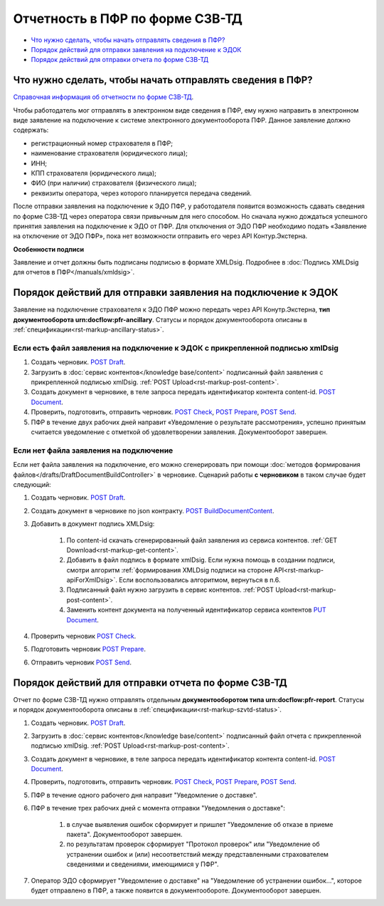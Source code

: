 .. _`Справочная информация об отчетности по форме СЗВ-ТД`: https://support.kontur.ru/pages/viewpage.action?pageId=43058621
.. _`POST Draft`: https://developer.kontur.ru/doc/extern/method?type=post&path=%2Fv1%2F%7BaccountId%7D%2Fdrafts
.. _`POST BuildDocumentContent`: https://developer.kontur.ru/doc/extern/method?type=post&path=%2Fv1%2F%7BaccountId%7D%2Fdrafts%2F%7BdraftId%7D%2Fbuild-document
.. _`POST Document`: https://developer.kontur.ru/doc/extern/method?type=post&path=%2Fv1%2F%7BaccountId%7D%2Fdrafts%2F%7BdraftId%7D%2Fdocuments
.. _`PUT Document`: https://developer.kontur.ru/doc/extern/method?type=put&path=%2Fv1%2F%7BaccountId%7D%2Fdrafts%2F%7BdraftId%7D%2Fdocuments%2F%7BdocumentId%7D
.. _`POST Check`: https://developer.kontur.ru/doc/extern/method?type=post&path=%2Fv1%2F%7BaccountId%7D%2Fdrafts%2F%7BdraftId%7D%2Fcheck
.. _`POST Prepare`: https://developer.kontur.ru/doc/extern/method?type=post&path=%2Fv1%2F%7BaccountId%7D%2Fdrafts%2F%7BdraftId%7D%2Fprepare
.. _`POST Send`: https://developer.kontur.ru/doc/extern/method?type=post&path=%2Fv1%2F%7BaccountId%7D%2Fdrafts%2F%7BdraftId%7D%2Fsend
.. _`GET DraftDocument`: https://developer.kontur.ru/doc/extern/method?type=get&path=%2Fv1%2F%7BaccountId%7D%2Fdrafts%2F%7BdraftId%7D


Отчетность в ПФР по форме СЗВ-ТД
================================

* `Что нужно сделать, чтобы начать отправлять сведения в ПФР?`_
* `Порядок действий для отправки заявления на подключение к ЭДОК`_
* `Порядок действий для отправки отчета по форме СЗВ-ТД`_

Что нужно сделать, чтобы начать отправлять сведения в ПФР?
----------------------------------------------------------

`Справочная информация об отчетности по форме СЗВ-ТД`_.

Чтобы работодатель мог отправлять в электронном виде сведения в ПФР, ему нужно направить в электронном виде заявление на подключение к системе электронного документооборота ПФР. Данное заявление должно содержать:

* регистрационный номер страхователя в ПФР;
* наименование страхователя (юридического лица);
* ИНН;
* КПП страхователя (юридического лица);
* ФИО (при наличии) страхователя (физического лица);
* реквизиты оператора, через которого планируется передача сведений.

После отправки заявления на подключение к ЭДО ПФР, у работодателя появится возможность сдавать сведения по форме СЗВ-ТД через оператора связи привычным для него способом. Но сначала нужно дождаться успешного принятия заявления на подключение к ЭДО от ПФР. Для отключения от ЭДО ПФР необходимо подать «Заявление на отключение от ЭДО ПФР», пока нет возможности отправить его через API Контур.Экстерна. 

**Особенности подписи**

Заявление и отчет должны быть подписаны подписью в формате XMLDsig. Подробнее в :doc:`Подпись XMLDsig для отчетов в ПФР</manuals/xmldsig>`.

Порядок действий для отправки заявления на подключение к ЭДОК
-------------------------------------------------------------

Заявление на подключение страхователя к ЭДО ПФР можно передать через API Конутр.Экстерна, **тип документооборота urn:docflow:pfr-ancillary**. Статусы и порядок документооборота описаны в :ref:`спецификации<rst-markup-ancillary-status>`.

Если есть файл заявления на подключение к ЭДОК с прикрепленной подписью xmlDsig
~~~~~~~~~~~~~~~~~~~~~~~~~~~~~~~~~~~~~~~~~~~~~~~~~~~~~~~~~~~~~~~~~~~~~~~~~~~~~~~

#. Создать черновик. `POST Draft`_.
#. Загрузить в :doc:`сервис контентов</knowledge base/content>` подписанный файл заявления с прикрепленной подписью xmlDsig. :ref:`POST Upload<rst-markup-post-content>`.
#. Создать документ в черновике, в теле запроса передать идентификатор контента content-id. `POST Document`_.
#. Проверить, подготовить, отправить черновик. `POST Check`_, `POST Prepare`_, `POST Send`_.
#. ПФР в течение двух рабочих дней направит «Уведомление о результате рассмотрения», успешно принятым считается уведомление с отметкой об удовлетворении заявления. Документооборот завершен.

Если нет файла заявления на подключение
~~~~~~~~~~~~~~~~~~~~~~~~~~~~~~~~~~~~~~~

Если нет файла заявления на подключение, его можно сгенерировать при помощи :doc:`методов формирования файлов</drafts/DraftDocumentBuildController>` в черновике. Сценарий работы **с черновиком** в таком случае будет следующий:

1. Создать черновик. `POST Draft`_.
2. Создать документ в черновике по json контракту. `POST BuildDocumentContent`_.
3. Добавить в документ подпись XMLDsig:

    #. По content-id скачать сгенерированный файл заявления из сервиса контентов. :ref:`GET Download<rst-markup-get-content>`.
    #. Добавить в файл подпись в формате xmlDsig. Если нужна помощь в создании подписи, смотри алгоритм :ref:`формирования XMLDsig подписи на стороне API<rst-markup-apiForXmlDsig>`. Если воспользовались алгоритмом, вернуться в п.6.
    #. Подписанный файл нужно загрузить в сервис контентов. :ref:`POST Upload<rst-markup-post-content>`.
    #. Заменить контент документа на полученный идентификатор сервиса контентов `PUT Document`_. 

4. Проверить черновик `POST Check`_.
5. Подготовить черновик `POST Prepare`_.
6. Отправить черновик `POST Send`_.


Порядок действий для отправки отчета по форме СЗВ-ТД
----------------------------------------------------

Отчет по форме СЗВ-ТД нужно отправлять отдельным **документооборотом типа urn:docflow:pfr-report**. Статусы и порядок документооборота описаны в :ref:`спецификации<rst-markup-szvtd-status>`.

#. Создать черновик. `POST Draft`_.
#. Загрузить в :doc:`сервис контентов</knowledge base/content>` подписанный файл отчета с прикрепленной подписью xmlDsig. :ref:`POST Upload<rst-markup-post-content>`.
#. Создать документ в черновике, в теле запроса передать идентификатор контента content-id. `POST Document`_.
#. Проверить, подготовить, отправить черновик. `POST Check`_, `POST Prepare`_, `POST Send`_.
#. ПФР в течение одного рабочего дня направит "Уведомление о доставке".
#. ПФР в течение трех рабочих дней с момента отправки "Уведомления о доставке":

    #. в случае выявления ошибок сформирует и пришлет "Уведомление об отказе в приеме пакета". Документооборот завершен.
    #. по результатам проверок сформирует "Протокол проверок" или "Уведомление об устранении ошибок и (или) несоответствий между представленными страхователем сведениями и сведениями, имеющимися у ПФР".

#. Оператор ЭДО сформирует "Уведомление о доставке" на "Уведомление об устранении ошибок...", которое будет отправлено в ПФР, а также появится в документообороте. Документооборот завершен.

